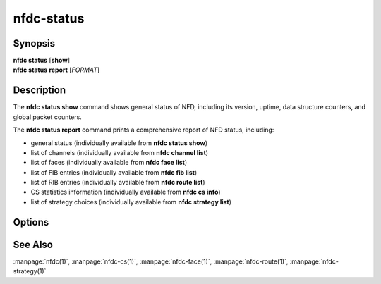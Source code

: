 nfdc-status
===========

Synopsis
--------

| **nfdc status** [**show**]
| **nfdc status** **report** [*FORMAT*]

Description
-----------

The **nfdc status show** command shows general status of NFD, including its version,
uptime, data structure counters, and global packet counters.

The **nfdc status report** command prints a comprehensive report of NFD status, including:

- general status (individually available from **nfdc status show**)
- list of channels (individually available from **nfdc channel list**)
- list of faces (individually available from **nfdc face list**)
- list of FIB entries (individually available from **nfdc fib list**)
- list of RIB entries (individually available from **nfdc route list**)
- CS statistics information (individually available from **nfdc cs info**)
- list of strategy choices (individually available from **nfdc strategy list**)

Options
-------

.. option:: <FORMAT>

    The format of NFD status report, either ``text`` or ``xml``.
    The default is ``text``.

See Also
--------

:manpage:`nfdc(1)`,
:manpage:`nfdc-cs(1)`,
:manpage:`nfdc-face(1)`,
:manpage:`nfdc-route(1)`,
:manpage:`nfdc-strategy(1)`
